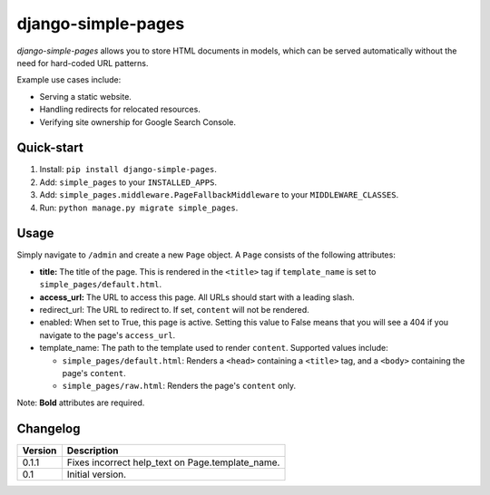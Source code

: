===================
django-simple-pages
===================

|codacy| |pypi|

.. |codacy| image:: https://api.codacy.com/project/badge/Grade/9be353b72b944c788f886934fafe9742
   :target: https://www.codacy.com/app/teapow/django-simple-pages

.. |pypi| image:: https://badge.fury.io/py/django-simple-pages.svg
    :target: https://badge.fury.io/py/django-simple-pages


`django-simple-pages` allows you to store HTML documents in models, which can
be served automatically without the need for hard-coded URL patterns.

Example use cases include:

* Serving a static website.
* Handling redirects for relocated resources.
* Verifying site ownership for Google Search Console.


Quick-start
===========

1. Install: ``pip install django-simple-pages``.
2. Add: ``simple_pages`` to your ``INSTALLED_APPS``.
3. Add: ``simple_pages.middleware.PageFallbackMiddleware`` to your
   ``MIDDLEWARE_CLASSES``.
4. Run: ``python manage.py migrate simple_pages``.


Usage
=====

Simply navigate to ``/admin`` and create a new ``Page`` object. A ``Page``
consists of the following attributes:

* **title:** The title of the page. This is rendered in the ``<title>`` tag
  if ``template_name`` is set to ``simple_pages/default.html``.

* **access_url:** The URL to access this page. All URLs should start with a
  leading slash.

* redirect_url: The URL to redirect to. If set, ``content`` will not be
  rendered.

* enabled: When set to True, this page is active. Setting this value to
  False means that you will see a 404 if you navigate to the page's
  ``access_url``.

* template_name: The path to the template used to render ``content``.
  Supported values include:

  * ``simple_pages/default.html``: Renders a ``<head>`` containing a
    ``<title>`` tag, and a ``<body>`` containing the page's ``content``.

  * ``simple_pages/raw.html``: Renders the page's ``content`` only.

Note: **Bold** attributes are required.


Changelog
=========

+----------------+-----------------------------------------------------------+
| Version        | Description                                               |
+================+===========================================================+
| 0.1.1          | Fixes incorrect help_text on Page.template_name.          |
+----------------+-----------------------------------------------------------+
| 0.1            | Initial version.                                          |
+----------------+-----------------------------------------------------------+
